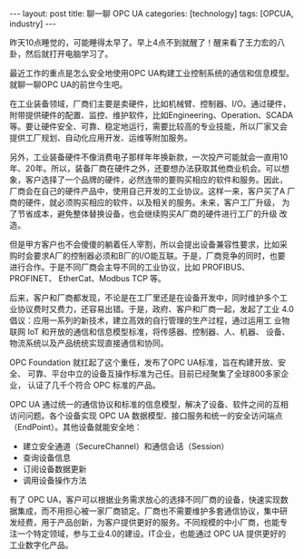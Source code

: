 #+BEGIN_EXPORT html
---
layout: post
title: 聊一聊 OPC UA
categories: [technology]
tags: [OPCUA, industry]
---
#+END_EXPORT

昨天10点睡觉的，可能睡得太早了。早上4点不到就醒了！醒来看了王力宏的八
卦，然后就打开电脑学习了。

最近工作的重点是怎么安全地使用OPC UA构建工业控制系统的通信和信息模型。
就聊一聊OPC UA的前世今生吧。

在工业装备领域，厂商们主要是卖硬件，比如机械臂、控制器、I/O。通过硬件，
附带提供硬件的配置、监控、维护软件，比如Engineering、Operation、SCADA
等。要让硬件安全、可靠、稳定地运行，需要比较高的专业技能，所以厂家又会
提供工厂规划、自动化应用开发、运维等附加服务。

另外，工业装备硬件不像消费电子那样年年换新款，一次投产可能就会一直用10
年、20年。所以，装备厂商在硬件之外，还要想办法获取其他商业机会。可以想
象，客户选择了一个品牌的硬件，必然连带的要购买相应的软件和服务。因此，
厂商会在自己的硬件产品中，使用自己开发的工业协议。这样一来，客户买了A
厂商的硬件，就必须购买相应的软件，以及相关的服务。未来，客户工厂升级，
为了节省成本，避免整体替换设备，也会继续购买A厂商的硬件进行工厂的升级
改造。

但是甲方客户也不会傻傻的躺着任人宰割，所以会提出设备兼容性要求，比如采
购时会要求A厂的控制器必须和B厂的I/O能互联。于是，厂商竞争的同时，也要
进行合作。于是不同厂商会主导不同的工业协议，比如 PROFIBUS、PROFINET、
EtherCat、Modbus TCP 等。

后来，客户和厂商都发现，不论是在工厂里还是在设备开发中，同时维护多个工
业协议费时又费力，还容易出错。于是，政府、客户和厂商一起，发起了工业
4.0倡议：应用一系列的新技术，建立高效的自行管理的生产过程，通过运用工
业物联网 IoT 和开放的通信和信息模型标准，将传感器、控制器、人、机器、
设备、物流系统以及产品统统实现直接通信和协同。

OPC Foundation 就扛起了这个重任，发布了OPC UA标准，旨在构建开放、安全、
可靠、平台中立的设备互操作标准为己任。目前已经聚集了全球800多家企业，
认证了几千个符合 OPC 标准的产品。

OPC UA 通过统一的通信协议和标准的信息模型，解决了设备、软件之间的互相
访问问题。各个设备实现 OPC UA 数据模型、接口服务和统一的安全访问端点
（EndPoint）。其他设备就能安全地：
- 建立安全通道（SecureChannel）和通信会话（Session）
- 查询设备信息
- 订阅设备数据更新
- 调用设备操作方法

有了 OPC UA，客户可以根据业务需求放心的选择不同厂商的设备，快速实现数
据集成，而不用担心被一家厂商锁定。厂商也不需要维护多套通信协议，集中研
发经费，用于产品创新，为客户提供更好的服务。不同规模的中小厂商，也能专
注一个特定领域，参与工业4.0的建设。IT企业，也能通过 OPC UA 提供更好的
工业数字化产品。

